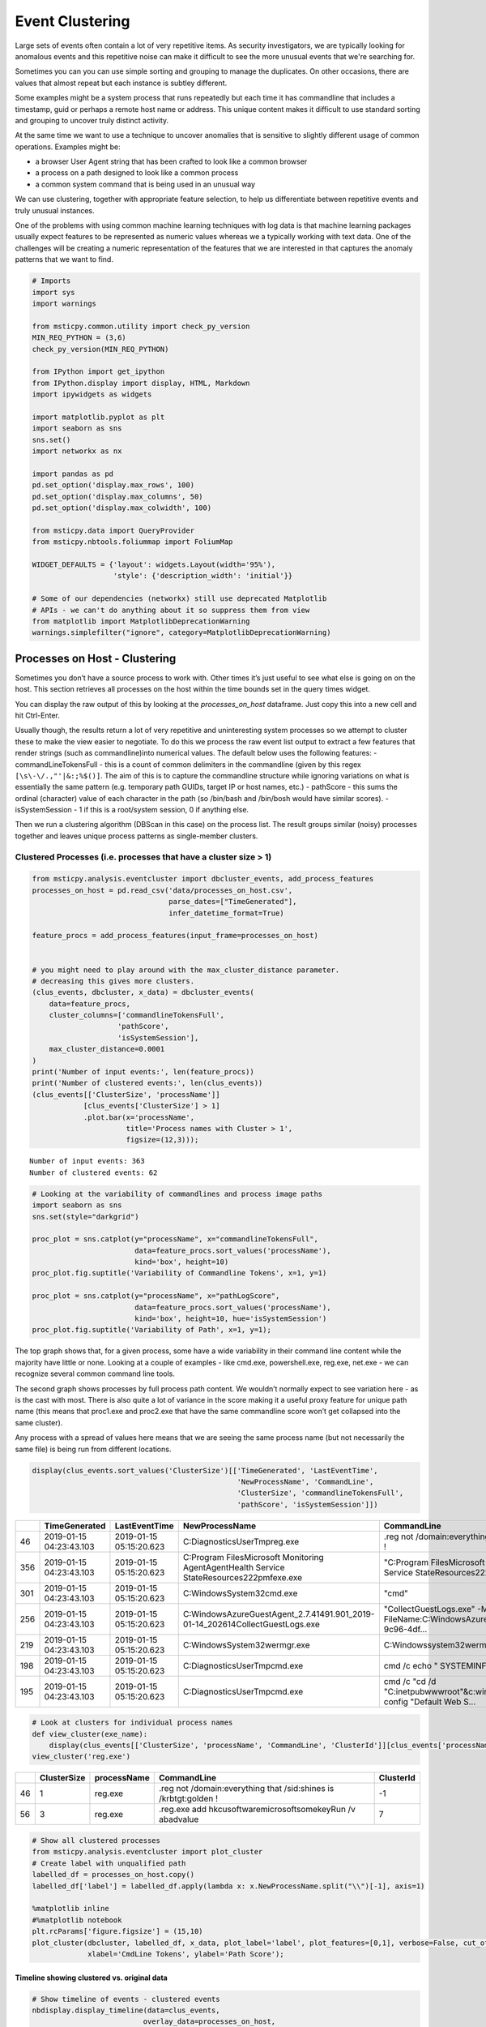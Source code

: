 Event Clustering
================

Large sets of events often contain a lot of very repetitive items. As
security investigators, we are typically looking for anomalous events
and this repetitive noise can make it difficult to see the more unusual
events that we're searching for.

Sometimes you can you can use simple sorting and grouping to manage
the duplicates. On other occasions, there are values that almost repeat
but each instance is subtley different.

Some examples might be a system process that runs repeatedly but each
time it has commandline that includes a timestamp, guid or perhaps a
remote host name or address. This unique content makes it difficult
to use standard sorting and grouping to uncover truly distinct activity.

At the same time we want to use a technique to uncover anomalies that
is sensitive to slightly different usage of common operations. Examples
might be:

-  a browser User Agent string that has been crafted to look like a
   common browser
-  a process on a path designed to look like a common process
-  a common system command that is being used in an unusual way

We can use clustering, together with appropriate feature
selection, to help us differentiate between repetitive events
and truly unusual instances.

One of the problems with using common
machine learning techniques with log data is that machine learning
packages usually expect features to be represented as numeric values
whereas we a typically working with text data. One of the challenges
will be creating a numeric representation of the features that we
are interested in that captures the anomaly patterns that we want
to find.


.. code:: ipython3

    # Imports
    import sys
    import warnings

    from msticpy.common.utility import check_py_version
    MIN_REQ_PYTHON = (3,6)
    check_py_version(MIN_REQ_PYTHON)

    from IPython import get_ipython
    from IPython.display import display, HTML, Markdown
    import ipywidgets as widgets

    import matplotlib.pyplot as plt
    import seaborn as sns
    sns.set()
    import networkx as nx

    import pandas as pd
    pd.set_option('display.max_rows', 100)
    pd.set_option('display.max_columns', 50)
    pd.set_option('display.max_colwidth', 100)

    from msticpy.data import QueryProvider
    from msticpy.nbtools.foliummap import FoliumMap

    WIDGET_DEFAULTS = {'layout': widgets.Layout(width='95%'),
                       'style': {'description_width': 'initial'}}

    # Some of our dependencies (networkx) still use deprecated Matplotlib
    # APIs - we can't do anything about it so suppress them from view
    from matplotlib import MatplotlibDeprecationWarning
    warnings.simplefilter("ignore", category=MatplotlibDeprecationWarning)





Processes on Host - Clustering
------------------------------

Sometimes you
don’t have a source process to work with. Other times it’s just useful
to see what else is going on on the host. This section retrieves all
processes on the host within the time bounds set in the query times
widget.

You can display the raw output of this by looking at the
*processes_on_host* dataframe. Just copy this into a new cell and hit
Ctrl-Enter.

Usually though, the results return a lot of very repetitive and
uninteresting system processes so we attempt to cluster these to make the
view easier to negotiate. To do this we process the raw event list
output to extract a few features that render strings (such as
commandline)into numerical values. The default below uses the following
features: - commandLineTokensFull - this is a count of common delimiters
in the commandline (given by this regex
``[\s\-\/.,"'|&:;%$()]``. The aim of this is to capture the
commandline structure while ignoring variations on what is essentially
the same pattern (e.g. temporary path GUIDs, target IP or host names,
etc.) - pathScore - this sums the ordinal (character) value of each
character in the path (so /bin/bash and /bin/bosh would have similar
scores). - isSystemSession - 1 if this is a root/system session, 0 if
anything else.

Then we run a clustering algorithm (DBScan in this case) on the process
list. The result groups similar (noisy) processes together and leaves
unique process patterns as single-member clusters.

Clustered Processes (i.e. processes that have a cluster size > 1)
^^^^^^^^^^^^^^^^^^^^^^^^^^^^^^^^^^^^^^^^^^^^^^^^^^^^^^^^^^^^^^^^^

.. code:: ipython3

    from msticpy.analysis.eventcluster import dbcluster_events, add_process_features
    processes_on_host = pd.read_csv('data/processes_on_host.csv',
                                    parse_dates=["TimeGenerated"],
                                    infer_datetime_format=True)

    feature_procs = add_process_features(input_frame=processes_on_host)


    # you might need to play around with the max_cluster_distance parameter.
    # decreasing this gives more clusters.
    (clus_events, dbcluster, x_data) = dbcluster_events(
        data=feature_procs,
        cluster_columns=['commandlineTokensFull',
                        'pathScore',
                        'isSystemSession'],
        max_cluster_distance=0.0001
    )
    print('Number of input events:', len(feature_procs))
    print('Number of clustered events:', len(clus_events))
    (clus_events[['ClusterSize', 'processName']]
                [clus_events['ClusterSize'] > 1]
                .plot.bar(x='processName',
                          title='Process names with Cluster > 1',
                          figsize=(12,3)));


.. parsed-literal::

    Number of input events: 363
    Number of clustered events: 62



.. image:: _static/EventClustering_1.png


.. code:: ipython3

    # Looking at the variability of commandlines and process image paths
    import seaborn as sns
    sns.set(style="darkgrid")

    proc_plot = sns.catplot(y="processName", x="commandlineTokensFull",
                            data=feature_procs.sort_values('processName'),
                            kind='box', height=10)
    proc_plot.fig.suptitle('Variability of Commandline Tokens', x=1, y=1)

    proc_plot = sns.catplot(y="processName", x="pathLogScore",
                            data=feature_procs.sort_values('processName'),
                            kind='box', height=10, hue='isSystemSession')
    proc_plot.fig.suptitle('Variability of Path', x=1, y=1);



.. image:: _static/EventClustering_2a.png



.. image:: _static/EventClustering_2b.png


The top graph shows that, for a given process, some have a wide
variability in their command line content while the majority have little
or none. Looking at a couple of examples - like cmd.exe, powershell.exe,
reg.exe, net.exe - we can recognize several common command line tools.

The second graph shows processes by full process path content. We
wouldn’t normally expect to see variation here - as is the cast with
most. There is also quite a lot of variance in the score making it a
useful proxy feature for unique path name (this means that proc1.exe and
proc2.exe that have the same commandline score won’t get collapsed into
the same cluster).

Any process with a spread of values here means that we are seeing the
same process name (but not necessarily the same file) is being run from
different locations.

.. code:: ipython3

    display(clus_events.sort_values('ClusterSize')[['TimeGenerated', 'LastEventTime',
                                                    'NewProcessName', 'CommandLine',
                                                    'ClusterSize', 'commandlineTokensFull',
                                                    'pathScore', 'isSystemSession']])


+-----+--------------------------+--------------------------+--------------------------------------------------------------------------------------------------+------------------------------------------------------------------------------------------------------+--------------+------------------------+------------+------------------+
|     | TimeGenerated            | LastEventTime            | NewProcessName                                                                                   | CommandLine                                                                                          | ClusterSize  | commandlineTokensFull  | pathScore  | isSystemSession  |
+=====+==========================+==========================+==================================================================================================+======================================================================================================+==============+========================+============+==================+
| 46  | 2019-01-15 04:23:43.103  | 2019-01-15 05:15:20.623  | C:\Diagnostics\UserTmp\reg.exe                                                                   | .\reg  not /domain:everything that /sid:shines is /krbtgt:golden !                                   | 1            | 16                     | 2951       | False            |
+-----+--------------------------+--------------------------+--------------------------------------------------------------------------------------------------+------------------------------------------------------------------------------------------------------+--------------+------------------------+------------+------------------+
| 356 | 2019-01-15 04:23:43.103  | 2019-01-15 05:15:20.623  | C:\Program Files\Microsoft Monitoring Agent\Agent\Health Service State\Resources\222\pmfexe.exe  | "C:\Program Files\Microsoft Monitoring Agent\Agent\Health Service State\Resources\222\pmfexe.exe...  | 1            | 27                     | 9108       | True             |
+-----+--------------------------+--------------------------+--------------------------------------------------------------------------------------------------+------------------------------------------------------------------------------------------------------+--------------+------------------------+------------+------------------+
| 301 | 2019-01-15 04:23:43.103  | 2019-01-15 05:15:20.623  | C:\Windows\System32\cmd.exe                                                                      | "cmd"                                                                                                | 1            | 2                      | 2570       | True             |
+-----+--------------------------+--------------------------+--------------------------------------------------------------------------------------------------+------------------------------------------------------------------------------------------------------+--------------+------------------------+------------+------------------+
| 256 | 2019-01-15 04:23:43.103  | 2019-01-15 05:15:20.623  | C:\WindowsAzure\GuestAgent_2.7.41491.901_2019-01-14_202614\CollectGuestLogs.exe                  | "CollectGuestLogs.exe" -Mode:ga -FileName:C:\WindowsAzure\CollectGuestLogsTemp\710dc858-9c96-4df...  | 1            | 18                     | 6421       | True             |
+-----+--------------------------+--------------------------+--------------------------------------------------------------------------------------------------+------------------------------------------------------------------------------------------------------+--------------+------------------------+------------+------------------+
| 219 | 2019-01-15 04:23:43.103  | 2019-01-15 05:15:20.623  | C:\Windows\System32\wermgr.exe                                                                   | C:\Windows\system32\wermgr.exe -upload                                                               | 1            | 7                      | 2922       | True             |
+-----+--------------------------+--------------------------+--------------------------------------------------------------------------------------------------+------------------------------------------------------------------------------------------------------+--------------+------------------------+------------+------------------+
| 198 | 2019-01-15 04:23:43.103  | 2019-01-15 05:15:20.623  | C:\Diagnostics\UserTmp\cmd.exe                                                                   | cmd  /c echo " SYSTEMINFO && SYSTEMINFO && DEL "                                                     | 1            | 17                     | 2941       | False            |
+-----+--------------------------+--------------------------+--------------------------------------------------------------------------------------------------+------------------------------------------------------------------------------------------------------+--------------+------------------------+------------+------------------+
| 195 | 2019-01-15 04:23:43.103  | 2019-01-15 05:15:20.623  | C:\Diagnostics\UserTmp\cmd.exe                                                                   | cmd  /c "cd /d "C:\inetpub\wwwroot"&c:\windows\system32\inetsrv\appcmd set config "Default Web S...  | 1            | 39                     | 2941       | False            |
+-----+--------------------------+--------------------------+--------------------------------------------------------------------------------------------------+------------------------------------------------------------------------------------------------------+--------------+------------------------+------------+------------------+



.. code:: ipython3

    # Look at clusters for individual process names
    def view_cluster(exe_name):
        display(clus_events[['ClusterSize', 'processName', 'CommandLine', 'ClusterId']][clus_events['processName'] == exe_name])
    view_cluster('reg.exe')


+-----+--------------+--------------+---------------------------------------------------------------------+------------+
|     | ClusterSize  | processName  | CommandLine                                                         | ClusterId  |
+=====+==============+==============+=====================================================================+============+
| 46  | 1            | reg.exe      | .\reg  not /domain:everything that /sid:shines is /krbtgt:golden !  | -1         |
+-----+--------------+--------------+---------------------------------------------------------------------+------------+
| 56  | 3            | reg.exe      | .\reg.exe  add \hkcu\software\microsoft\some\key\Run /v abadvalue   | 7          |
+-----+--------------+--------------+---------------------------------------------------------------------+------------+



.. code:: ipython3

    # Show all clustered processes
    from msticpy.analysis.eventcluster import plot_cluster
    # Create label with unqualified path
    labelled_df = processes_on_host.copy()
    labelled_df['label'] = labelled_df.apply(lambda x: x.NewProcessName.split("\\")[-1], axis=1)

    %matplotlib inline
    #%matplotlib notebook
    plt.rcParams['figure.figsize'] = (15,10)
    plot_cluster(dbcluster, labelled_df, x_data, plot_label='label', plot_features=[0,1], verbose=False, cut_off=3,
                 xlabel='CmdLine Tokens', ylabel='Path Score');




.. image:: _static/EventClustering_3.png


Timeline showing clustered vs. original data
~~~~~~~~~~~~~~~~~~~~~~~~~~~~~~~~~~~~~~~~~~~~

.. code:: ipython3

    # Show timeline of events - clustered events
    nbdisplay.display_timeline(data=clus_events,
                              overlay_data=processes_on_host,
                              title='Distinct Host Processes (bottom) and All Proceses (top)')



.. image:: _static/EventClustering_4.png


Host Logons
-----------

Since the number of logon events may be large and, in the case of system
logons, very repetitive, we use clustering to try to identity logons
with unique characteristics.

In this case we use the numeric score of the account name and the logon
type (i.e. interactive, service, etc.). The results of the clustered
logons are shown below along with a more detailed, readable printout of
the logon event information. The data here will vary depending on
whether this is a Windows or Linux host.

.. code:: ipython3

    from msticpy.analysis.eventcluster import dbcluster_events, add_process_features, _string_score

    host_logons = pd.read_csv('data/host_logons.csv',
                              parse_dates=["TimeGenerated"],
                              infer_datetime_format=True)
    logon_features = host_logons.copy()
    logon_features['AccountNum'] = host_logons.apply(lambda x: _string_score(x.Account), axis=1)
    logon_features['LogonHour'] = host_logons.apply(lambda x: x.TimeGenerated.hour, axis=1)

    # you might need to play around with the max_cluster_distance parameter.
    # decreasing this gives more clusters.
    (clus_logons, _, _) = dbcluster_events(data=logon_features, time_column='TimeGenerated',
                                           cluster_columns=['AccountNum',
                                                            'LogonType'],
                                                             max_cluster_distance=0.0001)
    print('Number of input events:', len(host_logons))
    print('Number of clustered events:', len(clus_logons))
    print('\nDistinct host logon patterns:')
    display(clus_logons.sort_values('TimeGenerated'))



.. parsed-literal::

    Number of input events: 14
    Number of clustered events: 3

    Distinct host logon patterns:


+---+--------------------------------+----------+--------------------------+------------------+------------------+------------+------------+------------+--------------+--------------------------+--------------------------+
|   | Account                        | EventID  | TimeGenerated            | Computer         | SubjectUserName  | LogonHour  | Clustered  | ClusterId  | ClusterSize  | FirstEventTime           | LastEventTime            |
+===+================================+==========+==========================+==================+==================+============+============+============+==============+==========================+==========================+
| 1 | NT AUTHORITY\SYSTEM            | 4624     | 2019-01-15 01:42:28.340  | MSTICAlertsWin1  | MSTICAlertsWin1$ | 5          | True       | 1          | 11           | 2019-01-15 01:42:28.340  | 2019-01-15 05:15:14.453  |
+---+--------------------------------+----------+--------------------------+------------------+------------------+------------+------------+------------+--------------+--------------------------+--------------------------+
| 0 | MSTICAlertsWin1\MSTICAdmin     | 4624     | 2019-01-15 04:28:33.090  | MSTICAlertsWin1  | MSTICAlertsWin1$ | 5          | True       | 0          | 2            | 2019-01-15 04:28:33.090  | 2019-01-15 05:15:02.980  |
+---+--------------------------------+----------+--------------------------+------------------+------------------+------------+------------+------------+--------------+--------------------------+--------------------------+
| 2 | MSTICAlertsWin1\adm1nistrator  | 4624     | 2019-01-15 05:15:06.363  | MSTICAlertsWin1  | -                | 5          | False      | -1         | 1            | 2019-01-15 05:15:06.363  | 2019-01-15 05:15:06.363  |
+---+--------------------------------+----------+--------------------------+------------------+------------------+------------+------------+------------+--------------+--------------------------+--------------------------+


.. code:: ipython3

    # Display logon details
    nbdisplay.display_logon_data(clus_logons)


.. parsed-literal::

    ### Account Logon
    Account:  adm1nistrator
    Account Domain:  MSTICAlertsWin1
    Logon Time:  2019-01-15 05:15:06.363000
    Logon type: 3  (Network)
    User Id/SID:  S-1-5-21-996632719-2361334927-4038480536-1066
        SID S-1-5-21-996632719-2361334927-4038480536-1066 is local machine or domain account
    Session id '0xfb5ee6'
    Subject (source) account:  -/-
    Logon process:  NtLmSsp
    Authentication:  NTLM
    Source IpAddress:  fe80::38dc:e4a9:61bd:b458
    Source Host:  MSTICAlertsWin1
    Logon status:  nan

    ### Account Logon
    Account:  MSTICAdmin
    Account Domain:  MSTICAlertsWin1
    Logon Time:  2019-01-15 04:28:33.090000
    Logon type: 4  (Batch)
    User Id/SID:  S-1-5-21-996632719-2361334927-4038480536-500
        SID S-1-5-21-996632719-2361334927-4038480536-500 is administrator
        SID S-1-5-21-996632719-2361334927-4038480536-500 is local machine or domain account
    Session id '0xfaac27'
    Subject (source) account:  WORKGROUP/MSTICAlertsWin1$
    Logon process:  Advapi
    Authentication:  Negotiate
    Source IpAddress:  -
    Source Host:  MSTICAlertsWin1
    Logon status:  nan

    ### Account Logon
    Account:  SYSTEM
    Account Domain:  NT AUTHORITY
    Logon Time:  2019-01-15 01:42:28.340000
    Logon type: 5  (Service)
    User Id/SID:  S-1-5-18
        SID S-1-5-18 is LOCAL_SYSTEM
    Session id '0x3e7'  System logon session

    Subject (source) account:  WORKGROUP/MSTICAlertsWin1$
    Logon process:  Advapi
    Authentication:  Negotiate
    Source IpAddress:  -
    Source Host:  -
    Logon status:  nan



Comparing All Logons with Clustered results relative to Alert time line
^^^^^^^^^^^^^^^^^^^^^^^^^^^^^^^^^^^^^^^^^^^^^^^^^^^^^^^^^^^^^^^^^^^^^^^

.. code:: ipython3

    # Show timeline of events - all logons + clustered logons
    # ref marker indicates
    logon_data = {"Clustered": {"data": clus_logons},
                  "All Logons": {"data": host_logons}}
    nbdisplay.display_timeline(data=logon_data,
                               source_columns=['Account', 'LogonType'],
                               ref_event=clus_logons.iloc[0],
                               title='All Host Logons', legend="inline")


.. image:: _static/EventClustering_5.png



View Process Session and Logon Events in Timelines
~~~~~~~~~~~~~~~~~~~~~~~~~~~~~~~~~~~~~~~~~~~~~~~~~~

This shows the timeline of the clustered logon events with the process
tree obtained earlier. This allows you to get a sense of which logon was
responsible for the process tree session whether any additional logons
(e.g. creating a process as another user) might be associated with the
alert timeline.

.. tip:: Use the pan and zoom tools to align the timelines since
   the data may be over different time ranges.

.. code:: ipython3

    # Show timeline of events - all events
    nbdisplay.display_timeline(data=clus_logons,
                               source_columns=['Account', 'LogonType'],
                               title='Clustered Host Logons', height=200)
    process_tree = pd.read_csv('data/process_tree.csv',
                               parse_dates=["TimeGenerated"],
                               infer_datetime_format=True)
    nbdisplay.display_timeline(data=process_tree,
                               title='Alert Process Session', height=200)



.. image:: _static/EventClustering_6.png



.. code:: ipython3

    nbdisplay.display_timeline(data=clus_logons,
                               group_by="Account",
                               source_columns=['Account', 'LogonType'],
                               title='Clustered Host Logons',
                               legend="right",
                               yaxis=True)



.. image:: _static/EventClustering_7.png


.. code:: ipython3

    # Counts of Logon types by Account
    host_logons[['Account', 'LogonType', 'TimeGenerated']].groupby(['Account','LogonType']).count()


+--------------------------------+------------+----------------+
| Account                        | LogonType  | TimeGenerated  |
+================================+============+================+
| MSTICAlertsWin1\MSTICAdmin     | 4          | 2              |
+--------------------------------+------------+----------------+
| MSTICAlertsWin1\adm1nistrator  | 3          | 1              |
+--------------------------------+------------+----------------+
| NT AUTHORITY\SYSTEM            | 5          | 11             |
+--------------------------------+------------+----------------+
